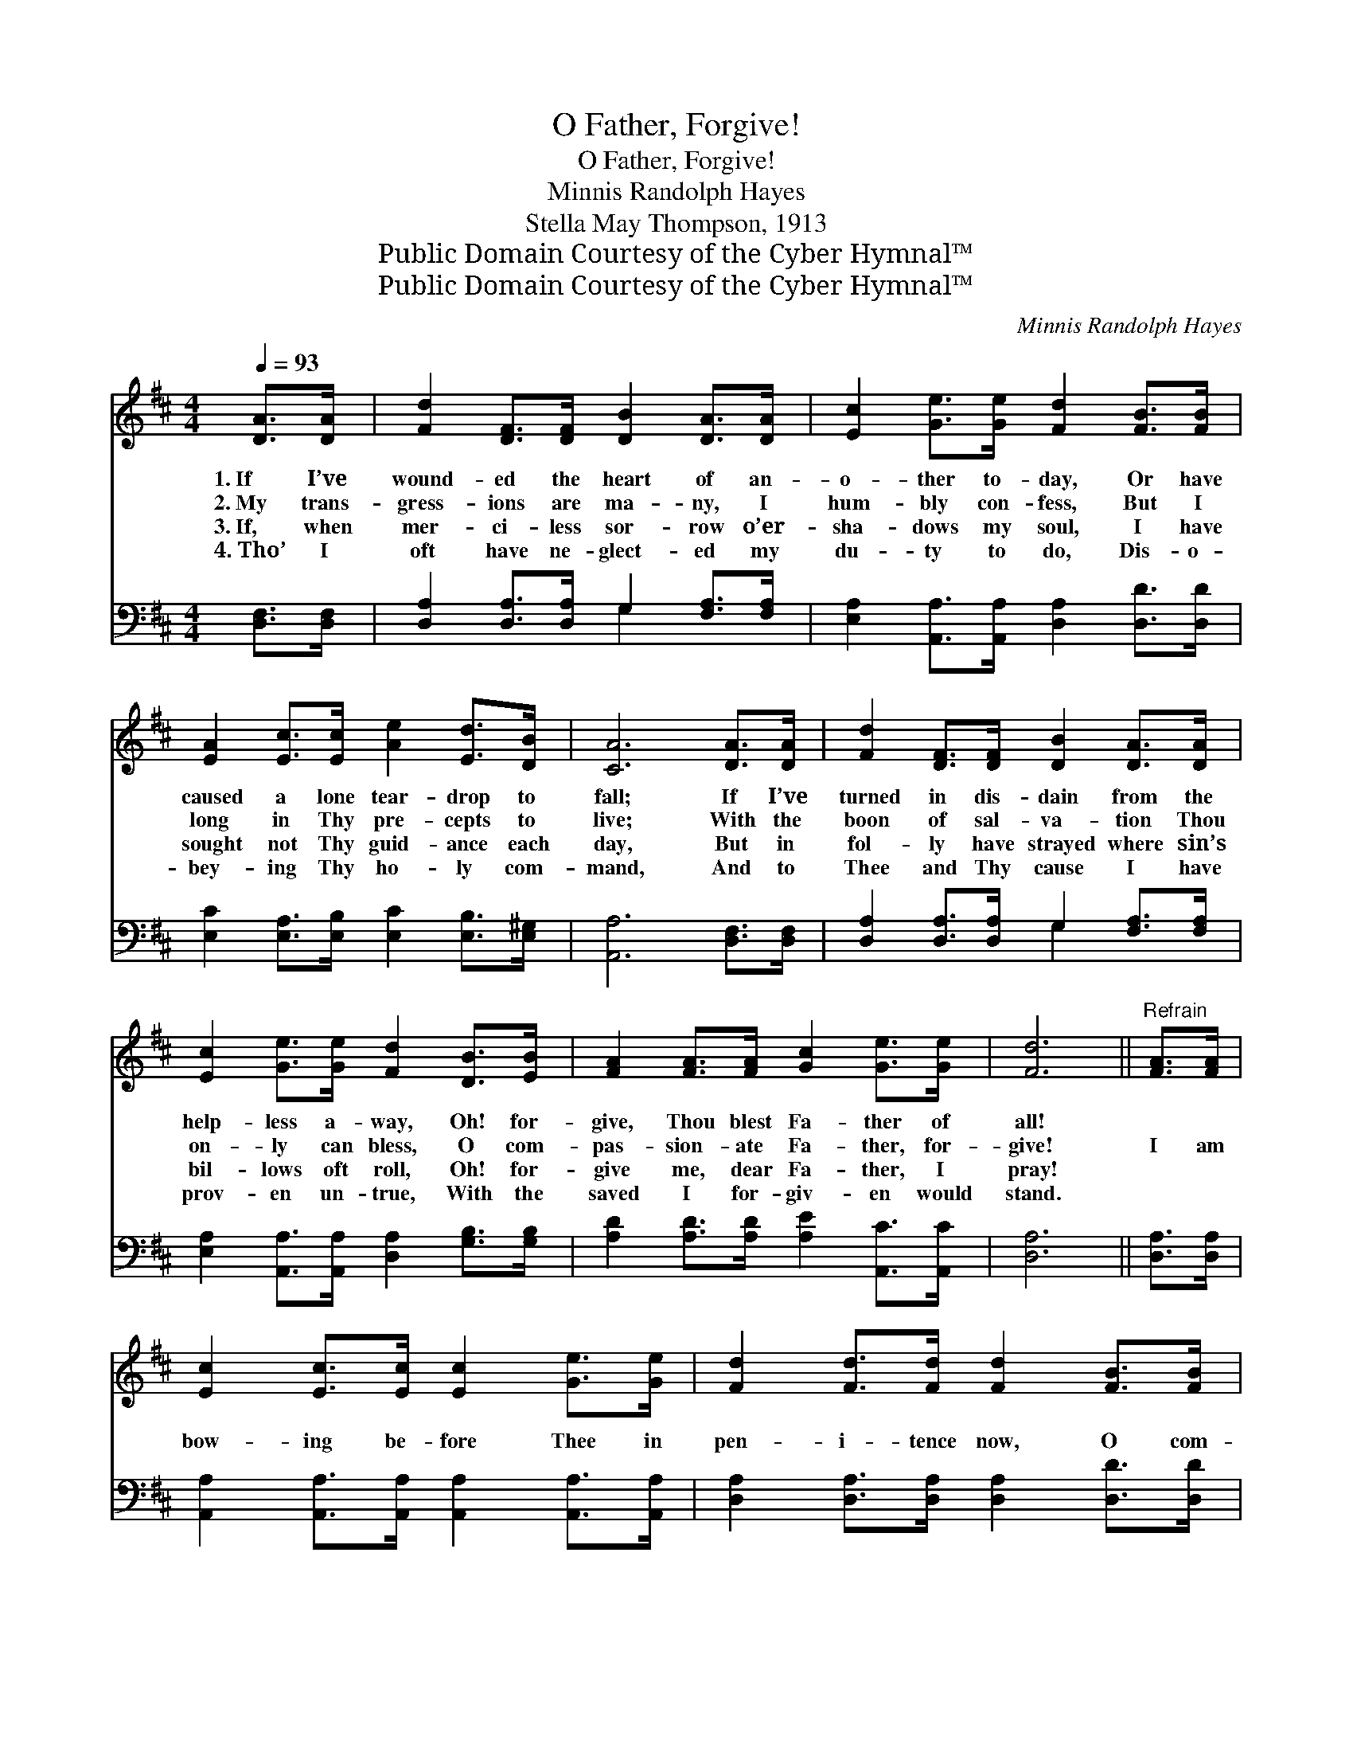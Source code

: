 X:1
T:O Father, Forgive!
T:O Father, Forgive!
T:Minnis Randolph Hayes
T:Stella May Thompson, 1913
T:Public Domain Courtesy of the Cyber Hymnal™
T:Public Domain Courtesy of the Cyber Hymnal™
C:Minnis Randolph Hayes
Z:Public Domain
Z:Courtesy of the Cyber Hymnal™
%%score 1 ( 2 3 )
L:1/8
Q:1/4=93
M:4/4
K:D
V:1 treble 
V:2 bass 
V:3 bass 
V:1
 [DA]>[DA] | [Fd]2 [DF]>[DF] [DB]2 [DA]>[DA] | [Ec]2 [Ge]>[Ge] [Fd]2 [FB]>[FB] | %3
w: 1.~If I’ve|wound- ed the heart of an-|o- ther to- day, Or have|
w: 2.~My trans-|gress- ions are ma- ny, I|hum- bly con- fess, But I|
w: 3.~If, when|mer- ci- less sor- row o’er-|sha- dows my soul, I have|
w: 4.~Tho’ I|oft have ne- glect- ed my|du- ty to do, Dis- o-|
 [EA]2 [Ec]>[Ec] [Ae]2 [Ed]>[DB] | [CA]6 [DA]>[DA] | [Fd]2 [DF]>[DF] [DB]2 [DA]>[DA] | %6
w: caused a lone tear- drop to|fall; If I’ve|turned in dis- dain from the|
w: long in Thy pre- cepts to|live; With the|boon of sal- va- tion Thou|
w: sought not Thy guid- ance each|day, But in|fol- ly have strayed where sin’s|
w: bey- ing Thy ho- ly com-|mand, And to|Thee and Thy cause I have|
 [Ec]2 [Ge]>[Ge] [Fd]2 [DB]>[EB] | [FA]2 [FA]>[FA] [Gc]2 [Ge]>[Ge] | [Fd]6 ||"^Refrain" [FA]>[FA] | %10
w: help- less a- way, Oh! for-|give, Thou blest Fa- ther of|all!||
w: on- ly can bless, O com-|pas- sion- ate Fa- ther, for-|give!|I am|
w: bil- lows oft roll, Oh! for-|give me, dear Fa- ther, I|pray!||
w: prov- en un- true, With the|saved I for- giv- en would|stand.||
 [Ec]2 [Ec]>[Ec] [Ec]2 [Ge]>[Ge] | [Fd]2 [Fd]>[Fd] [Fd]2 [FB]>[FB] | %12
w: ||
w: bow- ing be- fore Thee in|pen- i- tence now, O com-|
w: ||
w: ||
 [EA]2 [EA]>[Ec] [Ae]2 [Ed]>[DB] | [CA]6 [DA]>[DA] | [Fd]2 [DF]>[DF] [DB]2 [DA]>[DA] | %15
w: |||
w: pas- sion- ate Fa- ther, for-|give! Thou a-|lone with Thy peace can my|
w: |||
w: |||
 [Ec]2 [Ge]>[Ge] [Fd]2 [DB]>[EB] | [FA]2 [FA]>[FA] [Gc]2 [Ge]>[Ge] | [Fd]6 |] %18
w: |||
w: spir- it en- dow, O com-|pas- sion- ate Fa- ther, for-|give!|
w: |||
w: |||
V:2
 [D,F,]>[D,F,] | [D,A,]2 [D,A,]>[D,A,] G,2 [F,A,]>[F,A,] | %2
 [E,A,]2 [A,,A,]>[A,,A,] [D,A,]2 [D,D]>[D,D] | [E,C]2 [E,A,]>[E,B,] [E,C]2 [E,B,]>[E,^G,] | %4
 [A,,A,]6 [D,F,]>[D,F,] | [D,A,]2 [D,A,]>[D,A,] G,2 [F,A,]>[F,A,] | %6
 [E,A,]2 [A,,A,]>[A,,A,] [D,A,]2 [G,B,]>[G,B,] | [A,D]2 [A,D]>[A,D] [A,E]2 [A,,C]>[A,,C] | %8
 [D,A,]6 || [D,A,]>[D,A,] | [A,,A,]2 [A,,A,]>[A,,A,] [A,,A,]2 [A,,A,]>[A,,A,] | %11
 [D,A,]2 [D,A,]>[D,A,] [D,A,]2 [D,D]>[D,D] | [E,C]2 [E,C]>[E,B,] [E,C]2 [E,B,]>[E,^G,] | %13
 [A,,A,]6 [D,F,]>[D,F,] | [D,A,]2 [D,A,]>[D,A,] G,2 [F,A,]>[F,A,] | %15
 [E,A,]2 [A,,A,]>[A,,A,] [D,A,]2 [G,B,]>[G,B,] | [A,D]2 [A,D]>[A,D] [A,E]2 [A,,C]>[A,,C] | %17
 [D,A,]6 |] %18
V:3
 x2 | x4 G,2 x2 | x8 | x8 | x8 | x4 G,2 x2 | x8 | x8 | x6 || x2 | x8 | x8 | x8 | x8 | x4 G,2 x2 | %15
 x8 | x8 | x6 |] %18

